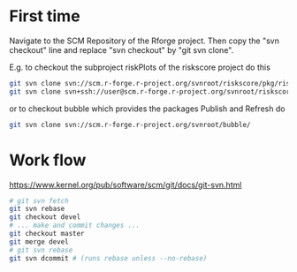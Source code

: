 * First time
Navigate to the SCM Repository of the Rforge project. Then copy the
"svn checkout" line and replace "svn checkout" by "git svn clone". 

E.g. to checkout the subproject riskPlots of the riskscore project do this

#+BEGIN_SRC sh
git svn clone svn://scm.r-forge.r-project.org/svnroot/riskscore/pkg/riskPlots/
git svn clone svn+ssh://user@scm.r-forge.r-project.org/svnroot/riskscore/pkg/riskPlots/
#+END_SRC

or to checkout bubble which provides the packages Publish and Refresh do

#+BEGIN_SRC sh
git svn clone svn://scm.r-forge.r-project.org/svnroot/bubble/
#+END_SRC

* Work flow

https://www.kernel.org/pub/software/scm/git/docs/git-svn.html

#+BEGIN_SRC sh
 # git svn fetch
 git svn rebase
 git checkout devel
 # ... make and commit changes ...
 git checkout master
 git merge devel
 # git svn rebase 
 git svn dcommit # (runs rebase unless --no-rebase)
#+END_SRC
